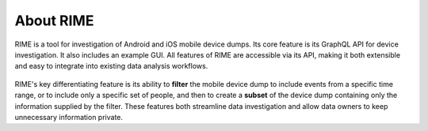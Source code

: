About RIME
==========

RIME is a tool for investigation of Android and iOS mobile device dumps. Its core feature is its GraphQL API for device
investigation. It also includes an example GUI. All features of RIME are accessible via its API, making it both
extensible and easy to integrate into existing data analysis workflows.

.. figure:: gui.png

RIME's key differentiating feature is its ability to **filter** the mobile device dump to include events from a specific
time range, or to include only a specific set of people, and then to create a **subset** of the device dump containing only
the information supplied by the filter. These features both streamline data investigation and allow data owners to keep
unnecessary information private.
